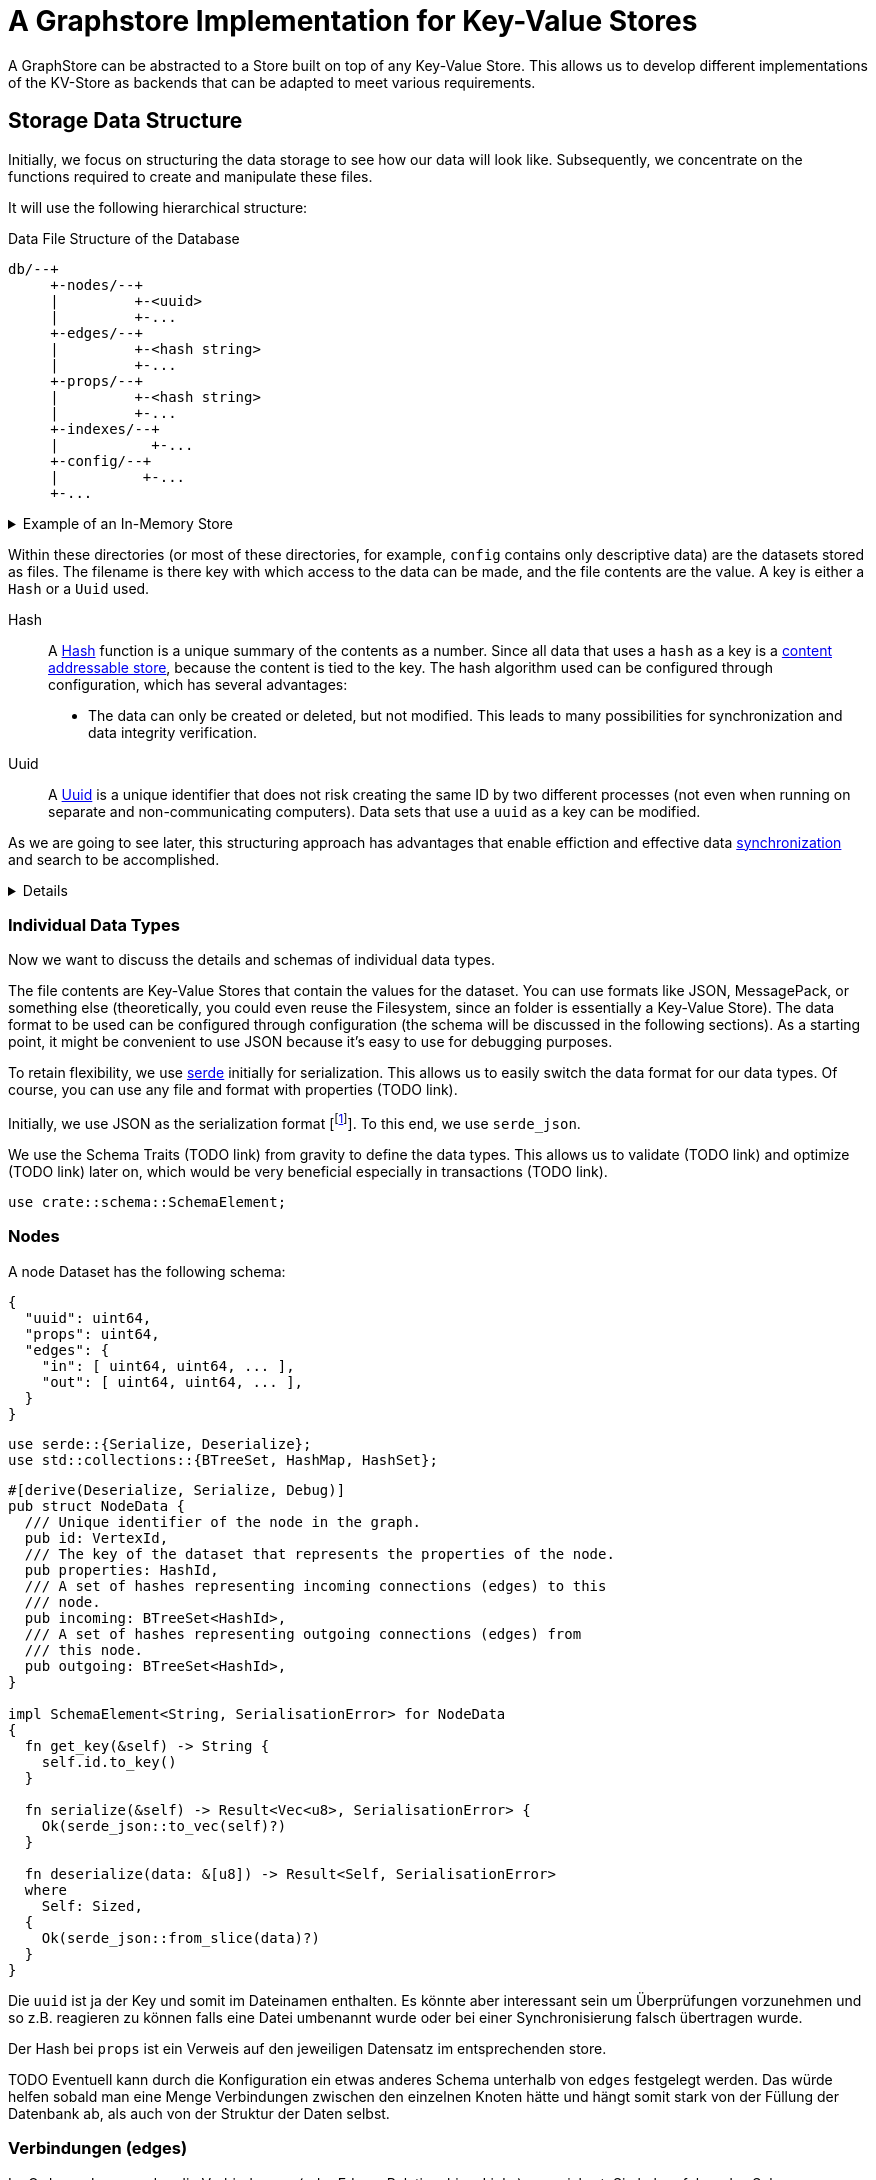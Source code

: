 = A Graphstore Implementation for Key-Value Stores

A GraphStore can be abstracted to a Store built on top of any Key-Value
Store. This allows us to develop different implementations of the
KV-Store as backends that can be adapted to meet various requirements.

== Storage Data Structure
Initially, we focus on structuring the data storage to see how our data
will look like. Subsequently, we concentrate on the functions required
to create and manipulate these files.

It will use the following hierarchical structure:

[source]
.Data File Structure of the Database
----

db/--+
     +-nodes/--+
     |         +-<uuid>
     |         +-...
     +-edges/--+
     |         +-<hash string>
     |         +-...
     +-props/--+
     |         +-<hash string>
     |         +-...
     +-indexes/--+
     |           +-...
     +-config/--+
     |          +-...
     +-...
----


[%collapsible]
.Example of an In-Memory Store
====

TODO

If the structure is not adhered to, we will throw an error.

[[errors]]
[source, rust]
----
#[error("wrongly formatted database: {0}")]
MalformedDB(String),
----

====

Within these directories (or most of these directories, for example,
`config` contains only descriptive data) are the datasets stored as
files. The filename is there key with which access to the data can be
made, and the file contents are the value. A key is either a `Hash` or a
`Uuid` used.

Hash:: A
  https://en.wikipedia.org/wiki/Cryptographic_hash_function[Hash]
  function is a unique summary of the contents as a
  number. Since all data that uses a `hash` as a key is a
  https://en.wikipedia.org/wiki/Content-addressable_storage[content
  addressable store], because the content is tied to the key. The hash
  algorithm used can be configured through configuration, which has
  several advantages:
** The data can only be created or deleted, but not modified. This
   leads to many possibilities for synchronization and data integrity
   verification.
Uuid:: A
  https://en.wikipedia.org/wiki/Universally_unique_identifier[Uuid]
  is a unique identifier that does not risk creating the same ID by
  two different processes (not even when running on separate and
  non-communicating computers). Data sets that use a `uuid` as a key can
  be modified.

As we are going to see later, this structuring approach has advantages
that enable effiction and effective data <<sync, synchronization>> and
search to be accomplished.

[%collapsible]
====

[[structs]]
[source, rust]
----
type VertexId = Uuid;
----

[[structs]]
[source, rust]
----
#[derive(Hash, PartialEq, Eq)]
#[derive(Serialize, Deserialize)]
#[derive(Debug, Clone, Copy)]
#[cfg_attr(feature = "lua", derive(FromLua))]
pub struct Uuid(pub uuid::Uuid);

impl Uuid {
  pub fn new() -> Self {
    Self(uuid::Uuid::new_v4())
  }

  pub fn from_key(key: &str) -> Result<Self, uuid::Error> {
    Ok(Self(uuid::Uuid::from_str(key)?))
  }

  <<vertexid_functions|join="\n\n">>
}

#[cfg(feature="lua")]
impl UserData for Uuid {
  fn add_methods<'lua, M: UserDataMethods<'lua, Self>>(methods: &mut M) {
    methods.add_function("key", |_, id: Self| {
      Ok(id.to_key())
    });
  }
}
----

To implement these keys, we use the https://docs.rs/uuid[uuid] and
https://docs.rs/sha2[sha2] crates. We define a helper interface to allow
for conversion to a database key.

[[vertexid_functions]]
[source, rust]
----
pub fn to_key(&self) -> String {
  self.0
    .hyphenated()
    .encode_lower(&mut uuid::Uuid::encode_buffer())
    .to_string()
}
----

[[imports]]
[source, rust]
----
use std::str::FromStr;
----

We consider the concatenated file name from all subdirectories under
this structure and the file name (without separators like `/`) as the
key. The number of directories to be used and whether the depth should
be dynamically adjusted depends on the configuration. This allows
optimizing query performance by adjusting to the level of data in the
database.

File names are essentially strings, so we can define our hashes as
strings in this case.

[[structs]]
[source, rust]
----
type HashId = String;
----

We use SHA-256 as the hash function. For this purpose, we import the
Digest traits.

[[imports]]
[source, rust]
----
use sha2::Digest;
----

====

=== Individual Data Types
Now we want to discuss the details and schemas of individual data types.

The file contents are Key-Value Stores that contain the values for the
dataset. You can use formats like JSON, MessagePack, or something else
(theoretically, you could even reuse the Filesystem, since an folder
is essentially a Key-Value Store). The data format to be used can be
configured through configuration (the schema will be discussed in the
following sections). As a starting point, it might be convenient to use
JSON because it's easy to use for debugging purposes.

To retain flexibility, we use https://serde.rs/[serde] initially for
serialization. This allows us to easily switch the data format for our
data types. Of course, you can use any file and format with properties
(TODO link).

Initially, we use JSON as the serialization format [footnote:[Only for
our internal data structures within the database. Each schema can choose
its own serialization freely]]. To this end, we use `serde_json`.

We use the Schema Traits (TODO link) from gravity to define the data
types. This allows us to validate (TODO link) and optimize (TODO link)
later on, which would be very beneficial especially in transactions
(TODO link).

[[imports]]
[source, rust]
----
use crate::schema::SchemaElement;
----

=== Nodes
A node Dataset has the following schema:

[source, json]
----
{
  "uuid": uint64,
  "props": uint64,
  "edges": {
    "in": [ uint64, uint64, ... ],
    "out": [ uint64, uint64, ... ],
  }
}
----

[[imports]]
[source, rust]
----
use serde::{Serialize, Deserialize};
use std::collections::{BTreeSet, HashMap, HashSet};
----

[[schema_structs]]
[source, rust]
----
#[derive(Deserialize, Serialize, Debug)]
pub struct NodeData {
  /// Unique identifier of the node in the graph.
  pub id: VertexId,
  /// The key of the dataset that represents the properties of the node.
  pub properties: HashId,
  /// A set of hashes representing incoming connections (edges) to this
  /// node.
  pub incoming: BTreeSet<HashId>,
  /// A set of hashes representing outgoing connections (edges) from
  /// this node.
  pub outgoing: BTreeSet<HashId>,
}

impl SchemaElement<String, SerialisationError> for NodeData
{
  fn get_key(&self) -> String {
    self.id.to_key()
  }

  fn serialize(&self) -> Result<Vec<u8>, SerialisationError> {
    Ok(serde_json::to_vec(self)?)
  }

  fn deserialize(data: &[u8]) -> Result<Self, SerialisationError>
  where
    Self: Sized,
  {
    Ok(serde_json::from_slice(data)?)
  }
}
----

Die `uuid` ist ja der Key und somit im Dateinamen enthalten. Es
könnte aber interessant sein um Überprüfungen vorzunehmen und so z.B.
reagieren zu können falls eine Datei umbenannt wurde oder bei einer
Synchronisierung falsch übertragen wurde.

Der Hash bei `props` ist ein Verweis auf den jeweiligen Datensatz im
entsprechenden store.

TODO Eventuell kann durch die Konfiguration ein etwas anderes Schema unterhalb von `edges` festgelegt werden. Das würde helfen sobald man eine Menge Verbindungen zwischen den einzelnen Knoten hätte und hängt somit stark von der Füllung der Datenbank ab, als auch von der Struktur der Daten selbst.

=== Verbindungen (edges)
Im Ordner `edges` werden die Verbindungen (oder Edges, Relationships,
Links) gespeichert. Sie haben folgendes Schema:

[source, json]
----
{
  "props": uint64,
  "in": uint64,
  "out": uint64
}
----

[[schema_structs]]
[source, rust]
----
#[derive(Deserialize, Serialize, Debug)]
pub struct EdgeData {
  pub properties: HashId,
  pub n1: VertexId,
  pub n2: VertexId,
}

impl SchemaElement<HashId, SerialisationError> for EdgeData
{
  fn get_key(&self) -> HashId {
    let data = serde_json::to_vec(self).unwrap();
    format!("{:X}", sha2::Sha256::digest(&data))
  }

  fn serialize(&self) -> Result<Vec<u8>, SerialisationError> {
    Ok(serde_json::to_vec(self)?)
  }

  fn deserialize(data: &[u8]) -> Result<Self, SerialisationError>
  where
    Self: Sized,
  {
    Ok(serde_json::from_slice(data)?)
  }
}
----

`props` ist wieder ein Verweis auf den Eintrag im entsprechenden Store.

Die Datenbank lässt nur gerichtete Verbindungen zu.

`in` bezieht sich auf die uuid vom eingehenden Knoten.

`out` bezieht sich auf die uuid vom ausgehenden Knoten.

=== Eigenschaften (properties)
Im Ordner `properties` können beliebige Daten gespeichert werden. Diese
Dateien enthalten das, was man im Allgemeinen als die eigentlichen
Nutzdaten betrachten würde.

In einem herkömmlichen Arbeitsprozess (also ohne Graphendatenbank)
sind alle Dateien die man erzeugt und bearbeitet mit Properties
gleichzusetzen. Und in einer SQL Datenbank entspräche der Inhalt aller
Zeilen, die keine Primary- oder Foreign-Keys enthalten, den Properties.

Dementsprechend ist es sinnvoll für jede Anwendung ein eigenes Schema
(TODO link) für die Properties zu entwerfen und benutzen (ähnlich wie
man es bei einer SQL Datenbank auch tun würde).

Daten die man hier verwendet können beliebige Inhalte haben. Es
wäre aber klug (wenn auch nicht erforderlich) zu versuchen nicht
deterministische Daten wie Änderungszeitstempel (oder Zeitstempel
allgemein) vor dem Abspeichern aus den Dateien zu entfernen. Tut man das
nicht, kann der nicht-Determinismus die Synchronisiation stark belasten.
Es wäre also gut zu überdenken ob man einen direkten Anwendungsfall für
die Auswertung solcher veränderlichen Daten hat oder die Daten sich sehr
selten verändern, bevor man sich entschließt nicht deterministische
Daten abzuspeichern.

=== Indexe und Garbarge-Collection
Wenn wir Elemente löschen, ergibt sich die Aufgabe, dass wir eventuell
verbundene Elemente mitlöschen müssen wenn kein Verweis mehr darauf
existiert. Dazu legen wir eine zweite Ordnerstruktur (im Ordner
`indexes` TODO eventuell sollten wir einen Unterordner von `indexes`
verwenden um weitere unsichtbare Verweistypen zu ermöglichen) an.
Diese enthält redundante Daten, die aber dafür schnellere Zugriffe
ermöglichen.

Eine Alternative dazu wäre garbarge-collection als einen eigenen Befehl
zu implementieren, der manuell aufgerufen werden müsste. Dies hätte
den Nachteil, dass dafür immer die gesamte Datenbank durchsucht werden
müsste. Andererseits wären Daten, die oft gelöscht und wieder angelegt
werden weiter im Cache und dadurch würden einige Schreibaktionen weniger
Aufwand verursachen.

Ein Vorteil der automatisch gepflegten Indexe für die
Garbarge-Collection ist, dass sie gleichzeitig eine deutlich schnellere
Suche nach Knoten oder Verbindungen deren Eigenschaften (Properties)
bekannt sind, ermöglichen. Dafür gibt es sehr viele Anwendungsfälle.

==== Struktur des Indexes
Wir legen alle Properties als Ordner an. In diesen Ordnern befinden
sich jeweils alle darauf verweisenden Elemente (egal ob Node, Edge oder
Property) als Links.

----
indexes/--+
          +-<property-hash>-+
          |                 +-props_<hash> # -> db/indexes/<linking-property-hash>
          |                 +-nodes_<uuid> # -> db/nodes/<uuid>
          |                 +-...
          +-<linking-property-hash>-+
          |                         +-...
          +-...
----

Da wir also recht häufig einen entsprechenden Link anlegen müssen
verwenden wir dafür eine Hilfsfunktion.

Als Parameter übergeben wir unter anderem die Art des Backlinks (node,
edge oder property). Daraus läßt sich einerseits der Pfad ermitteln und
andererseits erleichtert man das <<process_property_query, Filtern>>,
indem man den Namen anhängt (z.B. node_<uuid> oder edge_<hashid>).

[[structs]]
[source, rust]
----
enum BacklinkType {
  Node,
  Edge,
  Property,
}
----

[[kv_graph_store_functions]]
[source, rust]
----
/// props_hash: the hash_id of the property that holds the index
/// id:         the id of the node, edge or property that references
///             the property and needs a backling
/// ty:         the type of the element that needs a backlink
fn create_idx_backlink(&mut self, props_hash: &str, id: &str, ty: BacklinkType) -> Result<(), Error<E>> {
  let index_path = "indexes/".to_string() + props_hash + "/";
  self.kv.create_bucket(index_path.as_bytes()).map_err(|e| Error::KV(e))?;

  let prefix = match ty {
    BacklinkType::Node => "nodes",
    BacklinkType::Edge => "edges",
    BacklinkType::Property => "props",
  };
  let backlink_path = index_path + prefix + "_" + id;
  let path = prefix.to_string() + "/" + id;
  self.kv.store_record(&backlink_path.as_bytes(), &path.as_bytes()).map_err(|e| Error::KV(e))?;

  Ok(())
}
----

Zudem haben wir eine Funktion um die links wieder zu löschen. Ist keine
weitere Referenz vorhanden wird auch die Eigenschaft aus dem Store
gelöscht.

[[kv_graph_store_functions]]
[source, rust]
----
fn delete_property_backlink(&mut self, props_hash: &str, id: &str, ty: BacklinkType) -> Result<bool, Error<E>> {
  let index_path = "indexes/".to_string() + props_hash + "/";

  let prefix = match ty {
    BacklinkType::Node => "nodes",
    BacklinkType::Edge => "edges",
    BacklinkType::Property => "props",
  };
  let backlink_path = index_path.clone() + prefix + "_" + id;
  self.kv.delete_record(backlink_path.as_bytes()).map_err(|e| Error::KV(e))?;

  if self.kv.list_records(index_path.as_bytes()).map_err(|e| Error::KV(e))?.is_empty() {
    Ok(true)
  } else {
    Ok(false)
  }
}
----

==== Suche nach Properties
Durch den zuvor beschriebenen Index ergibt sich eine besondere
Möglichkeit nach Eigenschaften zu suchen.

Will man zum Beispiel nach Einträgen suchen, die sich auf den Begriff
"Suche" beziehen könnte man folgendermaßen vorgehen:

. Man erstellt den Datensatz footnote:[Der Datensatz und das Format
  hängen vom Schema ab. Das ist nicht Teil dieses Dokumentes sondern
  muss separat definiert werden. Dieser Datastore ist in der Lage mit
  beliebigen Schemata umzugehen.]
+
[source, json]
----
{ "concept": { "name": "Suche" } }
----

. Man erzeugt den hash. Dazu kann es nötig sein, den Datensatz zu
  sortieren, komprimieren und verändern (z.B. nur Kleinbuchstaben) um
  auch wirklich sicher den gleichen Hash zu bekommen.
+
[source, sh]
----
hash=`sha256sum < ${dataset}`
----

. Man gibt den Hash ein und ließt die verweisenden Daten aus
+
[source, sh]
----
ls db/indexes/${hash}
----

[[wal_transactions]]
== Write-Ahed-Log
Wenn man die Daten in der Datenbank manipuliert ist es wichtig, dass
die Datenbank nicht unbrauchbar wird oder kapput geht wenn irgend etwas
schief geht. Man spricht hier von atomaren Opterationen die entweder
als ganzes funktionieren oder abgebrochen werden aber die Anwendung
nicht in einem Zwischenzustand zurücklassen. Zu diesem Zweck hat man
https://en.wikipedia.org/wiki/Database_transaction[Transaktionen]
erdacht footnote:[Weitere Informationen sind
unter https://en.wikipedia.org/wiki/ACID und
https://en.wikipedia.org/wiki/Transaction_log und
https://en.wikipedia.org/wiki/Shadow_paging und
https://sqlite.org/wal.html Ich bin mir nicht ganz sicher, ob die hier
von mir beschriebene Technik wirklich Write-Ahead-logging ist, oder ob
es sich eher um Shadow-Paging handelt].

Wir versuchen das Problem folgendermaßen zu lösen:

Zunächst arbeiten wir mit zwei Kopien der Datenbank (da einige Bereiche
mit hashes addressiert werden und daher content addressable stores sind)
können wir hier Hart-Links (TODO linK) verwenden.

Auf der Hauptebene haben wir dann eine Datei welche als Information
enthält welcher der beiden stores gerade der aktuelle ist (zum lesen.
Dieser muss immer valid sein) und welcher Prozess auf den anderen Store
zum schreiben zugreift (kann auch leer also kein Prozess sein).

Will ein Prozess zum schreiben zugreifen so muss er zuerst eine Datei
anlegen, welche zeigt das er gerade den Zugriff hat und dann diese Datei
verschieben, so dass sie den offiziellen Zeiger ersezt (verschieben von
Dateien ist eine atomare Operation und kann daher nicht aus Versehen
unterbrochen werden).

Dann kann er den Store bearbeiten. Sobald er fertig ist geht er mit der
gelichen Technik wie am Anfang vor um zu zeigen, das nun der andere
Store der valide Lese-Store ist.

TODO Natürlich brauchen wir auch eine Möglichkeit damit die lesenden Prozesse anzeigen können, dass sie gerade lesen und daher kein schreibender Prozess zugreifen kann bevor sie mit lesen fertig sind. Eventuell kann man hier bei Bedarf die Stores beliebig oft kopieren um lange Lesezugriffe zuzulassen ohne den Schreibzugriff dauerhaft zu blockieren (könnte man als eine Art Thread Pool betrachten wenn auch sicher die Technik an sich ganz anders funktioniert).

[[sync]]
== Synchronisierung
Dies dürfte eins der Killer-Features dieses Stores sein. Man
könnte bestehende vcs-Systeme wie https://git-scm.com/[git] oder
https://pijul.org/[pijul] verwenden um die Daten zu synchronisieren (und
zwar asynchron und verteilt).

Die Vorgehensweise dazu ist folgende:

Immer wenn eine Transaktion abgeschlossen ist (siehe
<<wal_transactions>>) wird zunächst ein prozess ausgeführt, dem alle
Änderungen übergeben werden. Konkret heist das:

* Welche Knoten angelegt wurden
* Welche Knoten verändert wurden
** z.B. andere Properties oder andere edges
* Welche Knoten gelöscht wurden
** zudem alle damit verbundenen Edges da diese alle mit gelöscht wurden
* Welche Edges angelegt wurden
* Welche Edges gelöscht wurden
* Bei welchen Edges die Properties verändert wurden
** Das entspricht dem löschen der alten Edge und dem anlegen einer neuen
   Edge
* Auf welche Properties neu verwiesen wird
** recursiv falls Properties auf properties verweisen
* Auf welche Properties niemand mehr verweist
** recursiv falls Properties auf properties verweisen

Aus diesen Informationen macht man dann einen Commit (oder die jeweilige Entsprechung in einem anderen vcs System).

[[schema_structs]]
[source, rust]
----
pub struct Change {
  pub created: ChangeSet,
  pub modified: BTreeSet<NodeChange>,
  pub deleted: ChangeSet,
  pub depends_on: BTreeSet<HashId>, // <1>
}

pub struct NodeChange {
  pub id: VertexId,
  pub properties: HashId,
}

pub struct ChangeSet {
  pub nodes: BTreeSet<NodeChange>,
  pub edges: BTreeSet<EdgeData>,
  //pub properties: BTreeSet<Property>,
}
----
<1> Zusätzlich zu den eigentlichen Änderungen haben wir auch eine Liste
    der vorhergehenden `Change` Einträge, von denen dieser Change
    abhängig ist. Das macht es uns bei der Synchronisierung leichter
    zwischen Konflickten und problemlosen Zusammenführungen zu
    unterscheiden.

Wenn wir zusätzlich einen guten Diff Mechanismus bereitstellen (und da
wir die Datenstruktur gut kennen könnten wir das wahrscheinlich tun)
könnten wir dem Benutzer eine sehr komfortable Umgebung bereitstellen um
Konflikte zu lösen.

Beim Synchronisieren (mergen) könnten wir Algorithmen zur Verfügung
stellen welche Ähnlichkeiten zwischen neu angelegten Datensätzen
aufzeigen (z.B. wenn ein neuer Knoten teilweise übereistimmende Edges
hat und ein Teil seiner Property Werte ähnlich ist). Dadurch könnte man
schnell erkennen, dass man an verschiedenen Stellen das gleiche Ziel
hatte (wenn man es auch nicht identisch umgesetzt hat). So kann man
frühzeitig solche Datensätze wieder zu einem zusammenführen oder aber
erkennen, dass man sie klarer voneinander abgrenzen muss oder sehen,
dass es eine andere interessierte Partei gibt (welche einem bis dahin
vielleicht unbekannt war) und das man sich absprechen sollte.

== Sharding
Sharding ist das aufteilen der Datenbank in kleinere Subdatenbanken
welche aber miteinander verbunden sein können. Das wäre ebenfalls ein
Killer-Feature, weil es ermöglichen würde kleinere Teile der Datenbank
zu lagern und somit mit kleinen Geräten (wie Handys) den für sie
relevanten Teil der Datenbank zu verwalten und damit bei Bedarf offline
zu arbeiten und gleichzeitig eine große Datenbank zu haben welche
übergreifende Analysen und/oder rechenintensive Operationen durchführt.
Außerdem erlaubt es die Synchronisation all dieser kleinen Datenbanken
(welche ja mitunter nicht den gleichen Ausschnitt der Gesamtdaten
enthalten). Eine weitere Anwendung wäre sicherheitskritische Daten
abzutrennen und dennoch im sync mit den normalen Operationsdaten zu
halten.

Allerdings stellt uns das ganze vor einige schwierige Herausforderungen.
Es ist sehr schwer zu entscheiden welcher Datensatz welcher
Datenpartition zugeordnent werden soll. Was ist mit Verbindungen
zwischen zwei Partitionen?

TODO Beschreibung der Probleme, möglicher Lösungen (sowohl algoritmisch als auch manuell), der Konfiguration und der Auswirkungen auf die Dateistruktur und die nötigen Anpassungen an den <<sync, Synchronisierungsmechnismen>>.

== Implementierung

=== CRUD Funktionen
Wir benötigen natürlich zunächst die allgemeinenen Funktionen für eine
Datenbank.

In unserer Datenbank gibt es drei grundlegende Typen: Nodes, Edges und
Properties.

[[graph_store_functions]]
[source, rust]
.Funktionen für Knoten
----
fn create_node(&mut self, id: VertexId, properties: &P) -> Result<VertexId, Error<E>> {
  <<create_node>>
  let props_hash = self.create_property(properties)?;
  let node = NodeData {
    id,
    properties: props_hash.clone(),
    incoming: BTreeSet::new(),
    outgoing: BTreeSet::new(),
  };
  let key = node.get_key();
  let node = SchemaElement::serialize(&node)?;

  let path = "nodes/".to_string() + &key;

  <<check_if_node_exists_allready>>

  <<write_node>>

  Ok(id)
}
----

[%collapsible]
====

[[write_node]]
[source, rust]
----
self.kv.store_record(&path.as_bytes(), &node).map_err(|e| Error::KV(e))?;

self.create_idx_backlink(&props_hash, &key, BacklinkType::Node)?;
----

Wenn bereits ein Knoten mit entsprechender ID existiert kann er nicht
erzeugt werden (höchstens aktualisiert).

[[check_if_node_exists_allready]]
[source, rust]
----
if self.kv.exists(path.as_bytes()).map_err(|e| Error::KV(e))? {
  return Err(Error::NodeExists(path));
};
----

[[errors]]
[source, rust]
----
#[error("node {0} allready exists")]
NodeExists(String),
----

====

[%collapsible]
.Lua Bindings
====

[[lua_bindings]]
[source, rust]
----
methods.add_method_mut("create_node", |_, db, props: P| {
  let id = Uuid::new();
  match db.create_node(id, &props) {
    Ok(id) => Ok(id),
    Err(e) => Err(LuaError::external(e.to_string()))
  }
});
----

====

[[graph_store_functions]]
[source, rust]
.Funktionen für Knoten
----
fn read_node(&self, id: VertexId) -> Result<NodeData, Error<E>> {
  let path = "nodes/".to_string() + &id.to_key();

  let data = self.kv.fetch_record(path.as_bytes()).map_err(|e| Error::KV(e))?;
  let node: NodeData = SchemaElement::deserialize(&data)?;
  Ok(node)
}
----

[[graph_store_functions]]
[source, rust]
.Funktionen für Knoten
----
fn update_node(&mut self, id: VertexId, properties: &P) -> Result<VertexId, Error<E>> {
  <<create_new_property>>
  let props_hash = self.create_property(properties)?;
  <<update_node_data>>
  let path = "nodes/".to_string() + &id.to_key();
  let NodeData {
    id,
    properties: old_properties,
    incoming,
    outgoing,
  } = self.read_node(id)?;
  let node = NodeData {
    id,
    properties: props_hash.clone(),
    incoming,
    outgoing,
  };
  let key = id.to_key();
  let node = SchemaElement::serialize(&node)?;
  <<write_node>>

  let last_reference = self.delete_property_backlink(&old_properties, &key, BacklinkType::Node)?;
  if last_reference {
    self.delete_property(&old_properties)?;
  }

  Ok(id)
}
----

[%collapsible]
.Lua Bindings
====

[[lua_bindings]]
[source, rust]
----
methods.add_method_mut("update_node", |_, db, (id, props): (VertexId, P)| {
  match db.update_node(id, &props) {
    Ok(id) => Ok(id),
    Err(e) => Err(LuaError::external(e.to_string()))
  }
});
----

====

[[graph_store_functions]]
[source, rust]
.Funktionen für Knoten
----
fn delete_node(&mut self, id: VertexId) -> Result<VertexId, Error<E>> {
  let NodeData {
    id,
    properties,
    incoming: _,
    outgoing: _,
  } = self.read_node(id)?;

  let key = id.to_key();
  let path = "nodes/".to_string() + &key;

  let last_reference = self.delete_property_backlink(&properties, &key, BacklinkType::Node)?;
  if last_reference {
    self.delete_property(&properties)?;
  }

  self.kv.delete_record(path.as_bytes()).map_err(|e| Error::KV(e))?;
  Ok(id)
}
----

[%collapsible]
.Lua Bindings
====

[[lua_bindings]]
[source, rust]
----
methods.add_method_mut("delete_node", |_, db, id: VertexId| {
  match db.delete_node(id) {
    Ok(id) => Ok(id),
    Err(e) => Err(LuaError::external(e.to_string()))
  }
});
----

====

[[graph_store_functions]]
[source, rust]
.Funktionen für Verbindungen
----
fn create_edge(&mut self, n1: VertexId, n2: VertexId, properties: &P) -> Result<HashId, Error<E>> {
  let props_hash = self.create_property(properties)?;
  let edge = EdgeData {
    n1,
    n2,
    properties: props_hash.clone(),
  };

  let hash = edge.get_key();
  let path = "edges/".to_string() + &hash;

  let edge = SchemaElement::serialize(&edge)?;
  self.kv.store_record(&path.as_bytes(), &edge).map_err(|e| Error::KV(e))?;

  self.create_idx_backlink(&props_hash, &hash, BacklinkType::Edge)?;

  let path = "nodes/".to_string() + &n1.to_key();
  let NodeData {
    id,
    properties,
    incoming,
    mut outgoing,
  } = self.read_node(n1)?;
  outgoing.insert(hash.clone());
  let node = NodeData {
    id,
    properties,
    incoming,
    outgoing,
  };
  let node = SchemaElement::serialize(&node)?;
  self.kv.store_record(&path.as_bytes(), &node).map_err(|e| Error::KV(e))?;

  let path = "nodes/".to_string() + &n2.to_key();
  let NodeData {
    id,
    properties,
    mut incoming,
    outgoing,
  } = self.read_node(n2)?;
  incoming.insert(hash.clone());
  let node = NodeData {
    id,
    properties,
    incoming,
    outgoing,
  };
  let node = SchemaElement::serialize(&node)?;
  self.kv.store_record(&path.as_bytes(), &node).map_err(|e| Error::KV(e))?;

  Ok(hash)
}
----

[%collapsible]
.Lua Bindings
====

[[lua_bindings]]
[source, rust]
----
methods.add_method_mut("create_edge", |_, db, (n1, n2, props): (VertexId, VertexId, P)| {
  match db.create_edge(n1, n2, &props) {
    Ok(id) => Ok(id),
    Err(e) => Err(LuaError::external(e.to_string()))
  }
});
----

====

[[graph_store_functions]]
[source, rust]
.Funktionen für Verbindungen
----
fn read_edge(&self, id: &HashId) -> Result<EdgeData, Error<E>> {
  let path = "edges/".to_string() + id;

  let data = self.kv.fetch_record(path.as_bytes()).map_err(|e| Error::KV(e))?;
  let edge = SchemaElement::deserialize(&data)?;
  Ok(edge)
}
----

[[graph_store_functions]]
[source, rust]
.Funktionen für Verbindungen
----
fn delete_edge(&mut self, id: &HashId) -> Result<(), Error<E>> {
  let EdgeData {
    properties: props_hash,
    n1,
    n2,
  } = self.read_edge(id)?;

  let path = "edges/".to_string() + id;

  self.kv.delete_record(&path.as_bytes()).map_err(|e| Error::KV(e))?;

  let path = "nodes/".to_string() + &n1.to_key();
  let NodeData {
    id: _id,
    properties,
    incoming,
    mut outgoing,
  } = self.read_node(n1)?;
  outgoing.remove(id);
  let node = NodeData {
    id: n1,
    properties,
    incoming,
    outgoing,
  };
  let node = SchemaElement::serialize(&node)?;
  self.kv.store_record(&path.as_bytes(), &node).map_err(|e| Error::KV(e))?;

  let path = "nodes/".to_string() + &n2.to_key();
  let NodeData {
    id: _id,
    properties,
    mut incoming,
    outgoing,
  } = self.read_node(n2)?;
  incoming.remove(id);
  let node = NodeData {
    id: n2,
    properties,
    incoming,
    outgoing,
  };
  let node = SchemaElement::serialize(&node)?;
  self.kv.store_record(&path.as_bytes(), &node).map_err(|e| Error::KV(e))?;

  let last_reference = self.delete_property_backlink(&props_hash, &id, BacklinkType::Edge)?;
  if last_reference {
    self.delete_property(&props_hash)?;
  }

  Ok(())
}
----

[[serialisation_errors]]
[source, rust]
----
#[error("json error")]
Json { #[from] source: serde_json::Error },
----

[%collapsible]
.Lua Bindings
====

[[lua_bindings]]
[source, rust]
----
methods.add_method_mut("delete_edge", |_, db, id: HashId| {
  match db.delete_edge(&id) {
    Ok(_) => Ok(()),
    Err(e) => Err(LuaError::external(e.to_string()))
  }
});
----

====

[[graph_store_functions]]
[source, rust]
.Eigenschaften speichern
----
fn create_property(&mut self, properties: &P) -> Result<HashId, Error<E>> {
  let hash = properties.get_key();
  let path = "props/".to_string() + &hash;

  let data = properties.serialize()?;
  self.kv.store_record(&path.as_bytes(), &data).map_err(|e| Error::KV(e))?;

  <<store_nested_properties>>

  Ok(hash)
}
----

Da Eigenschaften in einer Baumstruktur angelegt werden können (TODO Link
aufs Schema) wollen wir, dass auch alle zugehörigen Datensätze abgelegt
werden (mit anderen Worten: Die Funktion soll rekursiv aufgerufen
werden). Hier kann es schnell vorkommen, dass Datensätze bereits
verwendet wurden (und deshalb bereits gespeichert sind). Das betrachten
wir nicht als Fehler.

[[store_nested_properties]]
[source, rust]
----
properties.nested().iter().try_for_each(|nested| {
  match self.create_property(nested) {
    Ok(nested_hash) => {
      self.create_idx_backlink(&nested_hash, &hash, BacklinkType::Property)?;
      Ok(())
    }
    Err(e) => {
      use Error::*;
      match e {
        ExistedBefore => Ok(()),
        _ => Err(e),
      }
    }
  }
})?;
----

[[graph_store_functions]]
[source, rust]
.Eigenschaften auslesen
----
fn read_property(&self, id: &HashId) -> Result<P, Error<E>> {
  let path = "props/".to_string() + id;

  let data = self.kv.fetch_record(path.as_bytes()).map_err(|e| Error::KV(e))?;
  let property = SchemaElement::deserialize(&data)?;
  Ok(property)
}
----

[[graph_store_functions]]
[source, rust]
.Eigenschaften aus der Datenbank löschen
----
fn delete_property(&mut self, id: &HashId) -> Result<(), Error<E>> {
  let path = "props/".to_string() + id;

  <<delete_nested_properties>>

  self.kv.delete_record(path.as_bytes()).map_err(|e| Error::KV(e))?;
  Ok(())
}
----

Wenn wir Eigenschaften löschen müssen wir natürlich auch die Indexe von
allen Eigenschaften löschen, die auf sie verweisen.

[[delete_nested_properties]]
[source, rust]
----
let data = self.kv.fetch_record(&path.as_bytes()).map_err(|e| Error::KV(e))?;
let properties: P = SchemaElement::deserialize(&data)?;

for nested in properties.nested().iter() {
  let nested_hash = nested.get_key();
  let last_reference = self.delete_property_backlink(&nested_hash, id, BacklinkType::Property)?;
  if last_reference {
    self.delete_property(&nested_hash)?;
  }
}
----

TODO Überprüfen, ob noch Knoten oder Verbindungen auf eine Eigenschaft verweisen. In diesem Fall darf sie nicht gelöscht werden.

=== Die allgemeine Schnittstelle
Die vorigen CRUD Funktionen haben ein sehr niedriges Level. Die Benutzer
der Datenbank sollen allgemeinere Funktionen nutzen können. Dazu
implementieren wir die Schnittstellen der Gravity Graphen API (TODO
link).

[[imports]]
[source, rust]
----
use crate::GraphStore;
----

[[interface_implementations]]
[source, rust]
----
impl<P, K, E> GraphStore<VertexId, NodeData, HashId, EdgeData, HashId, P, Error<E>> for KvGraphStore<P, K, E>
where
  P: Property<HashId, SerialisationError>,
  K: KVStore<E>,
  E: Send,
{
  <<graph_store_functions|join="\n\n">>
}
----

[[imports]]
[source, rust]
----
use crate::GraphBuilder;
----

[[interface_implementations]]
[source, rust]
----
impl<N, P, K, E> GraphBuilder<N, P, Error<E>> for KvGraphStore<P, K, E>
where
  N: Node<P>,
  P: Property<HashId, SerialisationError>,
  K: KVStore<E>,
  E: Send,
{
  fn add_node(&mut self, node: N) -> Result<(), Error<E>> {
    let p = node.properties();
    self.create_node(node.id(), &p)?;
    Ok(())
  }

  fn add_edge(&mut self, n1: &N, n2: &N, p: &P) -> Result<(), Error<E>> {
    self.create_edge(n1.id(), n2.id(), p)?;
    Ok(())
  }

  fn remove_node(&mut self, node: &N) -> Result<(), Error<E>> {
    self.delete_node(node.id())?;
    Ok(())
  }

  fn remove_edge(&mut self, n1: &N, n2: &N, p: &P) -> Result<(), Error<E>> {
    let props_hash = p.get_key();
    let edge = EdgeData {
      n1: n1.id(),
      n2: n2.id(),
      properties: props_hash,
    };

    self.delete_edge(&edge.get_key())?;
    Ok(())
  }
}
----

=== Schema Schnittstellen für Knoten, Verbindungen und Eigenschaften
Unsere Datenbank erlaubt es ein Schema zu definieren. Damit das möglich
ist müssen die einzelnen Elemente Schnittstellen bereitstellen.

[[imports]]
[source, rust]
----
use crate::schema::Property;
----

[[traits]]
[source, rust]
----
pub trait Node<P: Property<HashId, SerialisationError>> {
  fn id(&self) -> VertexId;
  fn properties(&self) -> P;
}
----

[[errors]]
[source, rust]
----
#[error("the element existed before")]
ExistedBefore,
----

=== Abfrage Sprache einlesen
Abfragen können in der verschiedensten Form formuliert werden. Wir
verwenden die Zoe (TODO link) Sprache um unsere Abfragen zu definieren.
Allerdings haben wir die Möglichkeit andere Sprachen zu nutzen und diese
in eine gleichwertige Zoe Abfrage umzuwandeln. Dafür müssen wir zunächst
die Sprache importieren.

[[imports]]
[source, rust]
----
use crate::ql;
----

Anschliessend definieren wir unseren eigenen Dialekt indem wir die
grundlegenden Datentypen festlegen footnote:[Dieser Dialekt wird durch
die Anwendung noch weiter verfeinert, sobald das Schema festgelegt
wird].

[[structs]]
[source, rust]
----
pub type BasicQuery = ql::BasicQuery<VertexId, HashId, HashId, ql::ShellFilter, ql::ShellFilter>;
type QueryResult = ql::QueryResult<VertexId, HashId, HashId>;
----

Wir gehen davon aus, dass die Abfragen als Json codiert übermittelt
werden.

[[helper_functions]]
[source, rust]
----
pub fn to_query(data: &Vec<u8>) -> Result<BasicQuery, SerialisationError> {
  // TODO Verschiedene Query Sprachen über zweiten Parameter
  // TODO Internes Schema verwenden um Abfragen zu verbessern
  let query = serde_json::from_slice(data)?;

  Ok(query)
}
----

Das eigentlich Interessante an einer Datenbank sind natürlich die
Abfragen selbst. Daher wollen wir uns als nächstes damit beschäftigen,
wie wir aus der Abfrage an die Daten in der Datenbank kommen.

[[fs_store_functions]]
[source, rust]
----
pub fn query<Q: Into<BasicQuery>>(&self, q: Q) -> Result<QueryResult, Error<E>> {
  let q = q.into();
  let context = match q {
    BasicQuery::V(q) => {
      self.query_nodes(q)?.into()
    }
    BasicQuery::E(q) => {
      self.query_edges(q)?.into()
    }
    BasicQuery::P(q) => {
      self.query_property_nodes(q)?.into()
    }
  };

  Ok(context)
}
----

[%collapsible]
.Lua Bindings
====

[[lua_bindings]]
[source, rust]
----
methods.add_method_mut("query", |lua, db, query: mlua::AnyUserData| {
  let query: BasicQuery = match query.take::<ql::VertexQuery<_,_,_,_,_>>() {
    Ok(q) => q.into(),
    Err(_) => match query.take::<ql::EdgeQuery<_,_,_,_,_>>() {
      Ok(q) => q.into(),
      Err(_) => query.take::<ql::PropertyQuery<_>>()?.into(),
    }
  };
  match db.query(query) {
    Ok(result) => Ok(lua.to_value(&result)),
    Err(e) => Err(LuaError::external(e.to_string()))
  }
});
----

====


Nachdem man eine Abfrage gemacht hat, erhält man als Ergebnis ein
`QueryResult`. Im Grunde genommen kann man das als eine Art Subgraphen
betrachten. Ein häufiger Anwendungsfall ist, das man sich lediglich für
die Properties aller im Result enthaltenen daten interessiert. Dafür
stellen wir eine Funktion bereit.

[[fs_store_functions]]
[source, rust]
----
pub fn extract_properties(&self, result: &QueryResult) -> Result<Vec<T>, Error<E>> {
  let nodes_iter = result.vertices.iter().map(|(n_id, _prop)| {
    let n = self.read_node(*n_id)?;
    self.read_property(&n.properties)
  });
  let edges_iter = result.edges.iter().map(|(e_id, _prop)| {
    let e = self.read_edge(&e_id)?;
    self.read_property(&e.properties)
  });
  nodes_iter.chain(edges_iter).collect::<Result<Vec<T>,_>>()
}
----

Manchmal interessiert einen der Lösungsweg mehr als die Lösung selbst.
Dafür werden die Lösungspfade im Abfrageergebnis gespeichert. Wenn man
diese anylysiert will man manchmal einfach die Properties durchgehen.
Dazu stellen wir eine Hilfsfunktion bereit.

[[fs_store_functions]]
[source, rust]
----
pub fn extract_path_properties(&self, result: &QueryResult) -> Result<Vec<Vec<T>>, Error<E>> {
  result.paths.iter()
    .map(|(start, path, end)| {
      path.into_iter()
        .fold(Ok(vec![]), |path, (v_id, e_id)| {
          let mut path: Vec<_> = path?;
          let n = self.read_node(*v_id)?;
          let prop = self.read_property(&n.properties)?;
          path.push(prop);

          let e = self.read_edge(e_id)?;
          let prop = self.read_property(&e.properties)?;
          path.push(prop);

          if let Some(e_id) = start {
            let e = self.read_edge(e_id)?;
            let prop = self.read_property(&e.properties)?;
            path.insert(0, prop);
          }
          if let Some(v_id) = end {
            let n = self.read_node(*v_id)?;
            let prop = self.read_property(&n.properties)?;
            path.push(prop);
          }

          Ok(path)
        })
    })
    .collect::<Result<Vec<Vec<_>>, _>>()
}
----

=== Abfragen verarbeiten
Alle unsere Abfragen arbeiten mit einem Startpunkt. Von diesem
Startpunkt aus arbeiten wir uns vorwärts indem wir bei allen
angrenzenden Elementen (Bei Knoten Verbindungen und umgekehrt)
überprüfen, ob sie die Bedingungen erfüllen. Falls ja, nehmen wir das
aktuelle Element in den Pfad, den unsere Abfrage bis jetzt genommen hat,
mit auf und übernehmen das angrenzende Element als neuen Startpunkt.

Das bedeutet also, dass wir als Ergebniswerte unserer Abfrageschritte,
eine Liste aller angrenzenden Elemente (die die Filterkriterien
erfüllen) und die jeweils zu ihnen hinführenden Pfade bekommen.

[[structs]]
[source, rust]
.Ergebnistypen eines Abfrageschrittes
----
type NodeCtx = HashMap<VertexId, ql::VertexQueryContext<VertexId, HashId>>;
type EdgeCtx = HashMap<HashId, ql::EdgeQueryContext<VertexId, HashId>>;
----

Unsere Funktionen bekommen demnach eine Abfrage übergeben und geben eine
entsprechende Ergebnismenge zurück.

[[fs_store_functions]]
[source, rust]
----
fn query_nodes(
  &self,
  q: ql::VertexQuery<VertexId, HashId, HashId, ql::ShellFilter, ql::ShellFilter>
) -> Result<NodeCtx, Error<E>> {
  use ql::VertexQuery::*;

  let result = match q {
    <<process_vertex_query>>
  };

  Ok(result)
}

fn query_edges(
  &self,
  q: ql::EdgeQuery<VertexId, HashId, HashId, ql::ShellFilter, ql::ShellFilter>,
) -> Result<EdgeCtx, Error<E>> {
  use ql::EdgeQuery::*;

  let result = match q {
    <<process_edge_query>>
  };

  Ok(result)
}
----

[[fs_store_functions]]
[source, rust]
----
fn query_property_nodes(
  &self,
  q: ql::PropertyQuery<HashId>
) -> Result<NodeCtx, Error<E>> {
  let mut result = HashMap::default();

  let properties = self.query_properties(q)?;
  // TODO Wie bei ReferencedProperties properties aber Verweise auf Knoten herausfiltern

  Ok(result)
}
----

Bei den Abfragen auf Eigenschaften ist es ganz ähnlich. Allerdings
verwenden wir sie ganz am Anfang (z.B. um Startpunkte zu finden). Daher
haben wir hier noch keinen Pfad zu dem Punkt den wir dem Abfrageschritt
mit übergeben müssten (Es ist ja der allererste Schritt).

[[fs_store_functions]]
[source, rust]
----
fn query_properties(
  &self,
  q: ql::PropertyQuery<HashId>
) -> Result<HashSet<HashId>, Error<E>> {
  use ql::PropertyQuery::*;

  let mut result = HashSet::default();

  match q {
    <<process_property_query>>
  };

  Ok(result)
}
----

==== Abfragen auf Knoten
Alle Knoten abzufragen ist einfach. Wir müssen einfach nur alle Einträge
im `db/nodes/` Ordner (TODO link) auflisten.

[[process_vertex_query]]
[source, rust]
----
All => {
  self.kv.list_records("nodes/".as_bytes())
    .map_err(|e| Error::KV(e))?
    .into_iter()
    .map(|entry| {
      let id = String::from_utf8(entry)?;
      let id = Uuid(uuid::Uuid::parse_str(&id)?);
      Ok((id, ql::VertexQueryContext::new(id)))
  })
  .collect::<Result<HashMap<_,_>, Error<E>>>()?
}
----

[[errors]]
[source, rust]
----
#[error("wrongly formatted input: {0}")]
MalformedInput(#[from] std::string::FromUtf8Error),
#[error("uuid parsing error (corrupted db)")]
Uuid { #[from] source: uuid::Error },
----

Bei einer Abfrage auf alle Verbindungen ist es ähnlich (nur das wir hier
den Ordner `edges` auflisten).

[[process_edge_query]]
[source, rust]
----
All => {
  self.kv.list_records("edges/".as_bytes())
    .map_err(|e| Error::KV(e))?
    .into_iter()
    .map(|entry| {
      let id = String::from_utf8(entry)?;
      let key = id.clone();
      Ok((id, ql::EdgeQueryContext::new(key)))
  })
  .collect::<Result<HashMap<_,_>, Error<E>>>()?
}
----

Ist bereits eine id angegeben müssen wir sie nur die bestehenden durch
sie ersetzen.

[[process_vertex_query]]
[source, rust]
----
Specific(ids) => {
  ids.into_iter()
    .map(|id| (id, ql::VertexQueryContext::new(id)))
    .collect()
}
----

[[process_edge_query]]
[source, rust]
----
Specific(ids) => {
  ids.into_iter()
    .map(|id| (id.clone(), ql::EdgeQueryContext::new(id)))
    .collect()
}
----

Suchen wir nach einer bestimmten Eigenschaft müssen wir zunächst den
Filter dort ansätzen. Dann suchen wir nach Links zu Knoten (TODO link)
die auf diese Eigenschaften verweisen.

[[process_property_query]]
[source, rust]
----
Specific(id) => {
  let path = "props/".to_string() + &id;
  if self.kv.exists(path.as_bytes())
    .map_err(|e| Error::KV(e))?
  {
    result.insert(id);
  }
}
ReferencingProperties(q) => {
  for prop_id in self.query_properties(*q)? {
    let index_path = "indexes/".to_string() + &prop_id + "/";
    for entry in self.kv.list_records(index_path.as_bytes()).map_err(|e| Error::KV(e))? {
      let reference = String::from_utf8(entry)?;
      let (prefix, reference) = reference
        .split_once("_")
        .ok_or(Error::MalformedDB(format!("could not split {} (prefix : {})", reference, index_path)))?;
      if prefix == "props" {
        result.insert(reference.to_string());
      }
    }
  }
}
ReferencedProperties(q) => {
  // TODO Hier benötigen wir das Schema
}
----

Bei Knoten und Verbindungen deren die auf eine Eigenschaft verweisen ist
es ganz ähnlich. Wir verwenden zunächst die Suche nach Eigenschaften um
Start-Eigenschaften zu finden und suchen dann alle verweisenden Knoten
mit dem Prefix `nodes` heraus.

[[process_vertex_query]]
[source, rust]
----
Property(q) => {
  let mut result = HashMap::default();

  for prop_id in self.query_properties(q)? {
    let index_path = "indexes/".to_string() + &prop_id + "/";
    for entry in self.kv.list_records(index_path.as_bytes()).map_err(|e| Error::KV(e))? {
      let reference = String::from_utf8(entry)?;
      let (prefix, reference) = reference
        .split_once("_")
        .ok_or(Error::MalformedDB(format!("could not split {} (prefix : {})", reference, index_path)))?;
      if prefix == "nodes" {
        let id = Uuid(uuid::Uuid::parse_str(reference)?);
        result.insert(id, ql::VertexQueryContext::new(id));
      }
    }
  }

  result
}
----

Bzw bei Verbindungen mit dem Prefix `edges`.

[[process_edge_query]]
[source, rust]
----
Property(q) => {
  let mut result = HashMap::default();

  for prop_id in self.query_properties(q)? {
    let index_path = "indexes/".to_string() + &prop_id + "/";
    for entry in self.kv.list_records(index_path.as_bytes()).map_err(|e| Error::KV(e))? {
      let reference = String::from_utf8(entry)?;
      let (prefix, reference) = reference
        .split_once("_")
        .ok_or(Error::MalformedDB(format!("could not split {} (prefix : {})", reference, index_path)))?;
      if prefix == "edges" {
        let id = reference.to_string();
        let key = id.clone();
        result.insert(id, ql::EdgeQueryContext::new(key));
      }
    }
  }

  result
}
----

Beim Union Befehl werden die Ergebnisse alle Queries zusammengefasst.
Wir führen also alle Abfragen aus und vereinigen dann alle Ergebnisse zu
einem großen Ergebnis.

TODO Paralell ausführen

[[process_vertex_query]]
[source, rust]
----
Union(sub1, sub2) => {
  union(
    self.query_nodes(*sub1)?,
    self.query_nodes(*sub2)?
  )
}
----

[[process_edge_query]]
[source, rust]
----
Union(sub1, sub2) => {
  union(
    self.query_edges(*sub1)?,
    self.query_edges(*sub2)?
  )
}
----

Um die Kontexte zu vereinigen benutzen wir eine Hilfsfunktion.

TODO Wahrscheinlich ist die Struktur für den Kontext nicht korrekt. So ist es z.B. nicht möglich mehrere Pfade nebeneinander abzuspeichern.

[[helper_functions]]
[source, rust]
----
fn union<K, V>(
  c1: HashMap<K, V>,
  c2: HashMap<K, V>
) ->
  HashMap<K, V>
where
  K: Eq + Hash,
{
  let mut result = c1;

  result.extend(c2.into_iter());
  result
}
----

[[imports]]
[source, rust]
----
use core::hash::Hash;
----

Bei einer Intersection übernehmen wir nur die Ergebnisse, wo die Knoten
in allen Unterabfragen vorhanden sind.

TODO Wir wollen alle Pfade entfernen, die zu einem Knoten gehören, der nicht von beiden Abfragen erfasst wird.

[[process_vertex_query]]
[source, rust]
----
Intersect(sub1, sub2) => {
  intersection(
    self.query_nodes(*sub1)?,
    self.query_nodes(*sub2)?,
  )
}
----

[[process_edge_query]]
[source, rust]
----
Intersect(sub1, sub2) => {
  intersection(
    self.query_edges(*sub1)?,
    self.query_edges(*sub2)?,
  )
}
----

[[helper_functions]]
[source, rust]
----
fn intersection<K, V>(
  c1: HashMap<K, V>,
  c2: HashMap<K, V>
) ->
  HashMap<K, V>
where
  K: Eq + Hash,
{
  let mut result = c1;
  let mut c2 = c2;

  c2.retain(|k, _v| result.contains_key(k));
  result.retain(|k, _v| c2.contains_key(k));
  result
}
----

Bei der Substract Aktion werden alle Ergebnisse der zweiten Abfrage von
der ersten abgezogen.

[[process_vertex_query]]
[source, rust]
----
Substract(sub1, sub2) => {
  substraction(
    self.query_nodes(*sub1)?,
    self.query_nodes(*sub2)?
  )
}
----

[[process_edge_query]]
[source, rust]
----
Substract(sub1, sub2) => {
  substraction(
    self.query_edges(*sub1)?,
    self.query_edges(*sub2)?
  )
}
----

[[helper_functions]]
[source, rust]
----
fn substraction<K, V>(
  c1: HashMap<K, V>,
  c2: HashMap<K, V>
) ->
  HashMap<K, V>
where
  K: Eq + Hash,
{
  let mut result = c1;

  result
    .retain(|k, _v| !c2.contains_key(k));

  result
}
----

`DisjunctiveUnion` Aktionen übernehmen alle Knoten, die von der einen oder der anderen Abfrage erfasst wurden aber nicht von beiden.

[[process_vertex_query]]
[source, rust]
----
DisjunctiveUnion(sub1, sub2) => {
  disjunction(
    self.query_nodes(*sub1)?,
    self.query_nodes(*sub2)?
  )
}
----

[[process_edge_query]]
[source, rust]
----
DisjunctiveUnion(sub1, sub2) => {
  disjunction(
    self.query_edges(*sub1)?,
    self.query_edges(*sub2)?
  )
}
----

[[helper_functions]]
[source, rust]
----
fn disjunction<K, V>(
  c1: HashMap<K, V>,
  c2: HashMap<K, V>
) ->
  HashMap<K, V>
where
  K: Eq + Hash + Clone,
  V: Clone,
{
  let mut result = HashMap::default();

  result.extend(c1.clone().into_iter().filter(|(k, _)| c2.contains_key(k)));
  result.extend(c2.into_iter().filter(|(k, _)| c1.contains_key(k)));

  result
}
----

Die `Store` Aktion ist eigentlich eine Kurzschreibweise für eine `Union`
der aktuell erfassten Knoten und der nachfolgenden Abfragen.

Es wird bereits ein Kontext benötigt, um ihn abspeichern zu können.
Daher kann `Store` nicht zu Beginn einer Abfragekette kommen.

[[process_vertex_query]]
[source, rust]
----
Store(_q) => unreachable!(),
----

[[process_edge_query]]
[source, rust]
----
Store(_q) => unreachable!(),
----

Bei `In` und `Out` hangelt man sich zu benachbarten Verbindungen durch.
Dazu muss bereits ein Startpunkt vorhanden sein.

[[process_vertex_query]]
[source, rust]
----
Out(q) => {
  self.query_edges(q)?.into_iter()
    .map(|(edge_id, ctx)| {
      let edge = self.read_edge(&edge_id)?;
      Ok((edge.n2, ctx.into_vertex_ctx(edge.n2)))
    })
    .collect::<Result<HashMap<_,_>, Error<E>>>()?
}
In(q) => {
  self.query_edges(q)?.into_iter()
    .map(|(edge_id, ctx)| {
      let edge = self.read_edge(&edge_id)?;
      Ok((edge.n1, ctx.into_vertex_ctx(edge.n1)))
    })
    .collect::<Result<HashMap<_,_>, Error<E>>>()?
}
----

[[process_edge_query]]
[source, rust]
----
Out(q) => {
  let context = self.query_nodes(*q)?;

  let mut result = HashMap::default();

  for (node_id, ctx) in context.into_iter() {
    let node = self.read_node(node_id)?;
    for edge_id in node.outgoing.into_iter() {
      let key = edge_id.clone();
      result.insert(edge_id, ctx.clone().into_edge_ctx(key));
    }
  }

  result
}
In(q) => {
  let context = self.query_nodes(*q)?;

  let mut result = HashMap::default();

  for (node_id, ctx) in context.into_iter() {
    let node = self.read_node(node_id)?;
    for edge_id in node.incoming.into_iter() {
      let key = edge_id.clone();
      result.insert(edge_id, ctx.clone().into_edge_ctx(key));
    }
  }

  result
}
----

TODO Die übrigen beschreiben

[[process_vertex_query]]
[source, rust]
----
Filter(_q, _filter) => unreachable!(),
----

[[process_edge_query]]
[source, rust]
----
Filter(_q, _filter) => unreachable!(),
----

[[process_chain_vertex_query]]
[source, rust]
----
Filter(_q, _filter) => {
  HashMap::default()
  // TODO
}
----

=== Abfragen optimieren
TODO

=== Dateiorganisation des Crates
Wie überall benötigt man einiges an Boilerplate-Code.

[source, rust, save]
.src/kv_graph_store.rs
----
<<imports>>

<<traits|join="\n\n">>

<<structs|join="\n\n">>

<<interface_implementations|join="\n\n">>

<<schema_structs|join="\n\n">>

<<helper_functions|join="\n\n">>
----

Die wichtigste Struktur ist natürlich der Store selbst.

[[structs]]
[source, rust]
----
pub struct KvGraphStore<T, K, E>
where
  T: Property<HashId, SerialisationError>,
  K: KVStore<E>,
  E: Send,
{
  kv: K,
  <<kv_graph_store_vars>>
}

impl<T, K, E> KvGraphStore<T, K, E>
where
  T: Property<HashId, SerialisationError>,
  K: KVStore<E>,
  E: Send,
{
  <<fs_store_functions|join="\n\n">>
  <<kv_graph_store_functions|join="\n\n">>
}
----

Dieser Store bekommt einen `KVStore` übergeben, welcher für die
eigentliche Datenspeicherng verantwortlich ist.

[[imports]]
[source, rust]
----
use crate::KVStore;
----

Um die Type-Constraints der möglichen Implementierungen sichern zu
können, müssen wir `PhantomData` als Trick benutzen. Dadurch werden
Variablen angelegt, welche nur zur Compile-Zeit bestehen. Diese können
wir nutzen um die notwendigen Constraints zu definieren.

[[imports]]
[source, rust]
----
use std::marker::PhantomData;
----

[[kv_graph_store_vars]]
[source, rust]
----
p_marker: PhantomData<T>,
kv_err_marker: PhantomData<E>,
----

Um die eigentliche Arbeit des Ablegens der Daten kümmert sich der
zugrunde liegende Key-Value-Store. Um unsere Graphendatenbank zu
erzeugen verwenden wir eine Funktion, welcher der Key-Value-Store
übergeben wird.

[[fs_store_functions]]
[source, rust]
----
pub fn from_kv(kv: K) -> Self {
  KvGraphStore {
    p_marker: PhantomData,
    kv_err_marker: PhantomData,
    kv,
  }
}
----

Für Test-Zwecke wollen wir zudem von Zeit zu Zeit direkt auf den
Key-Value-Store zugreifen. Deshalb erstellen wir auch dafür eine
Funktion.

[[fs_store_functions]]
[source, rust]
----
pub fn into_kv(self) -> K {
  self.kv
}
----

==== Fehlerbehandlung
Wir verwenden den https://docs.rs/thiserror/1.0.26/thiserror/[thiserror]
crate um die Fehlerbehandlung zu implementieren.

[[imports]]
[source, rust]
----
use thiserror::Error;
----

[[structs]]
[source, rust]
----
#[derive(Error, Debug)]
pub enum Error<E: Send> {
  <<errors>>
  #[error("problem with kv store")]
  KV(E),
  #[error(transparent)]
  Prop(#[from] SerialisationError),
}

#[derive(Error, Debug)]
pub enum SerialisationError {
  <<serialisation_errors>>
}
----

=== Lua Bindings
Manchmal ist es praktisch eine interaktive Sprache zur Verfügung zu
haben um schneller experimentieren zu können. Dazu implementieren wir
eine Anbindung an lua. Das erlaubt die interaktive Manipulation der
Datenbank mit einer lua repl.

Der Ablauf ist wie bei jeder anderen repl auch:

* Wir lesen das Script soweit ein, wie möglich
* Dann für wir das eingelesene Statement des Scripts aus
** Kommt es zu Fehlern untersuchen wir ob das Script noch nicht
   vollständig ist, oder ob wir die Verarbeitung abbrechen müssen.
* Wir formatieren die Ausgabe und geben sie für den Benutzer aus.
* Und dann kehren wir zum Anfang zurück (lesen das nächste Statement des
  Scripts ein).

[[run_lua_repl]]
[source, rust]
----
use mlua::{Error, MultiValue};
use rustyline::{Editor, error::ReadlineError};

let lua = lua_init(db, init_fn)?;
let mut editor = Editor::<LuaCompleter, rustyline::history::DefaultHistory>::new().expect("Failed to make rustyline editor");
editor.set_helper(Some(LuaCompleter { lua: &lua }));

loop {
  let mut prompt = "> ";
  let mut line = String::new();

  loop {
    let input = match editor.readline(prompt) {
      Ok(out) => Ok(out),
      Err(ReadlineError::Eof) => return Ok(()),
      Err(e) => Err(e),
    }?;
    line.push_str(&input);

    match lua.load(&line).eval::<MultiValue>() {
      Ok(values) => {
        editor.add_history_entry(line)?;
        println!(
          "{}",
          values
            .iter()
            .map(|value| format!("{:?}", value))
            .collect::<Vec<_>>()
            .join("\t")
        );
        break;
      }
      Err(Error::SyntaxError {
        incomplete_input: true,
        ..
      }) => {
        // continue reading input and append it to `line`
        line.push_str("\n"); // separate input lines
        prompt = ">> ";
      }
      Err(e) => {
        eprintln!("error: {}", e);
        break;
      }
    }
  }
}
----

Damit man mit der Repl auch etwas anfangen kann, muss sie auch
Funktionen bieten um die Datenbank zu manipulieren. Dazu binden wir den
`FsStore` Typ in unsere Lua Umgebung ein:

[[interface_implementations]]
[source, rust]
----
#[cfg(feature="lua")]
impl<P, K, E> UserData for KvGraphStore<P, K, E>
where
  for<'lua> P: Property<HashId, SerialisationError> + UserData + std::clone::Clone + 'lua + FromLua<'lua>,
  K: KVStore<E>,
  E: Send + Sync + std::fmt::Debug,
{
  fn add_methods<'lua, M: UserDataMethods<'lua, Self>>(methods: &mut M) {
    use mlua::prelude::LuaError;

    <<lua_bindings|join="\n\n">>
  }
}
----

Und wir benötigen einige Constructor Funktionen um die Datenbank
verfügbar zu machen.

[[init_lua_environment]]
[source, rust]
----
lua.globals().raw_set("db", db)?;
----

Zudem laden wir die Funktionen der Abfragesprache Zoe (TODO link) in
unsere Lua Umgebung.

[[init_lua_environment]]
[source, rust]
----
ql::init_lua::<String, HashId, HashId, String, String>(&lua)?; // <1>
----
<1> Die generischen Parameter besetzen wir mit den in der Db
    hardverdrahteten Id Typen

Die konkreten Implementierungen wollen möglicherweise ebenfalls die
Lua Umgebung initialisieren (z.B. um Schema spezifische Anpassungen
vorzunehmen). Deshalb übergeben wir einen Parameter, welche angepasst
werden kann.

[[customize_params]]
[source, rust]
----
init_fn: fn(&Lua) -> mlua::Result<()>
----

[[init_lua_environment]]
[source, rust]
----
init_fn(&lua)?;
----

Um besser mit der Repl arbeiten zu können stellen wir dem User eine
Autovervollständigung zur Verfügung.

[[lua_repl_completer]]
[source, rust]
----
#[cfg(feature="lua")]
use rustyline::{completion::Completer, Helper, Hinter, Validator, Highlighter};

#[cfg(feature="lua")]
#[derive(Helper, Hinter, Validator, Highlighter)]
struct LuaCompleter<'a> { lua: &'a Lua }

#[cfg(feature="lua")]
impl Completer for LuaCompleter<'_> {
  type Candidate = String;
  fn complete(
          &self,
          line: &str,
          pos: usize,
          _ctx: &rustyline::Context<'_>
  ) -> rustyline::Result<(usize, Vec<Self::Candidate>)> {
    let mut completetions = vec![];

    let line = &line[..pos];
    let bounderies = [' ', '\t', '(', ')', '[', ']', '{', '}'];
    let start = line.rfind(&bounderies).unwrap_or(0);
    let tokens = &line[start..].split(&['.', ':']);
    let level_cnt = tokens.clone().count();

    use mlua::Value::*;

    tokens.clone().fold((1, Table(self.lua.globals())), |(level, v), t| {
      let t = t.trim_start_matches(&bounderies);
      if let Table(ref v) = v {
        if level == level_cnt {
          v.for_each(|k: mlua::Value, _v: mlua::Value| {
              if let Ok(k) = k.to_string() {
                if k.starts_with(t) {
                  completetions.push(k[t.len()..].to_string());
                }
            };

            Ok(())
          }).unwrap_or_default();
        } else {
          return (level + 1, match v.raw_get(t) {
            Ok(v) => {
              v
            }
            Err(_) => {
              Nil
            }
          });
        }
      }

      (level + 1, v)
    });

    Ok((pos, completetions))
  }
}
----

[[interface_implementations]]
[source, rust]
----
<<lua_repl_completer>>

#[cfg(feature="lua")]
pub fn lua_repl<T, Kv, E, OutE>(db: KvGraphStore<T, Kv, E>, init_fn: fn(&Lua) -> mlua::Result<()>) -> Result<(), OutE>
where
  for<'lua> T: Property<HashId, SerialisationError> + 'lua + FromLua<'lua> + UserData + Clone,
  Kv: KVStore<E> + 'static,
  E: Send + Sync + std::fmt::Debug + 'static,
  OutE: From<rustyline::error::ReadlineError> + From<mlua::Error>,
{
  <<run_lua_repl>>
}

#[cfg(feature="lua")]
pub fn lua_run<T, Kv, E, S, S2>(db: KvGraphStore<T, Kv, E>, init_fn: fn(&Lua) -> mlua::Result<()>, code: S, code_name: S2) -> Result<(), mlua::Error>
where
  for<'lua> T: Property<HashId, SerialisationError> + 'lua + FromLua<'lua> + UserData + Clone,
  Kv: KVStore<E> + 'static,
  E: Send + Sync + std::fmt::Debug + 'static,
  S: AsRef<str>,
  S2: AsRef<str>,
{
  lua_init(db, init_fn)?.load(code.as_ref())
    .set_name(code_name.as_ref())
    .eval()
}

#[cfg(feature="lua")]
fn lua_init<T, Kv, E>(db: KvGraphStore<T, Kv, E>, init_fn: fn(&Lua) -> mlua::Result<()>) -> Result<Lua, mlua::Error>
where
  for<'lua> T: Property<HashId, SerialisationError> + 'lua + FromLua<'lua> + UserData + Clone,
  Kv: KVStore<E> + 'static,
  E: Send + Sync + std::fmt::Debug + 'static,
{
  let lua = Lua::new();
  <<init_lua_environment>>

  Ok(lua)
}
----

[[imports]]
[source, rust]
----
#[cfg(feature="lua")]
use mlua::{Lua, FromLua, UserData, UserDataMethods, LuaSerdeExt};
----

